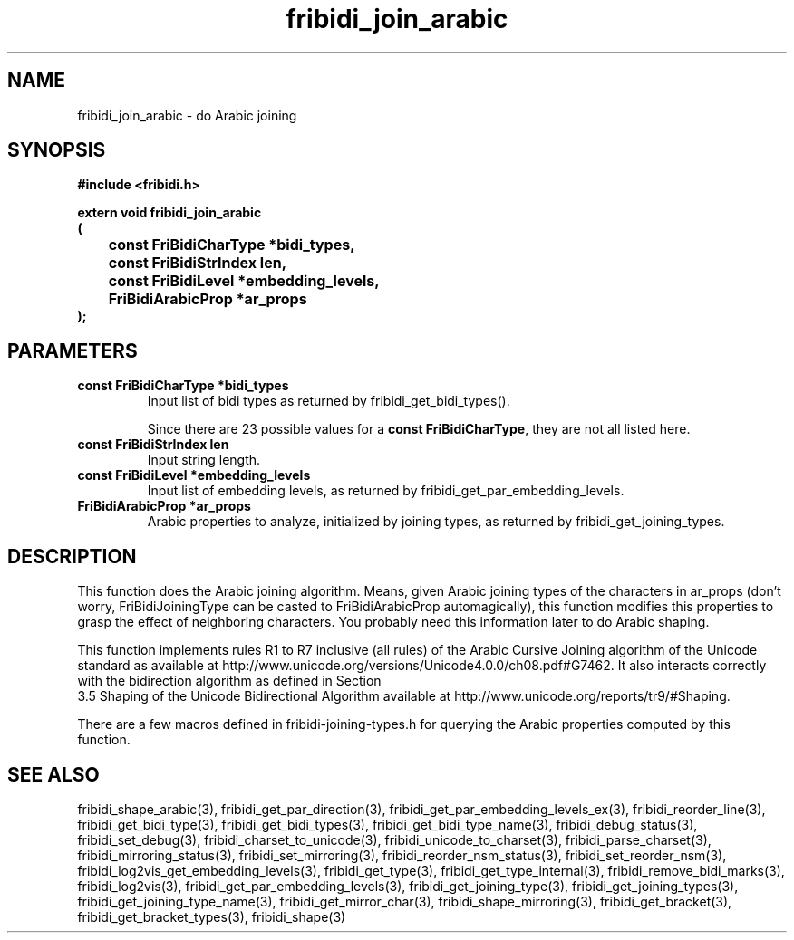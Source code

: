 .\" WARNING! THIS FILE WAS GENERATED AUTOMATICALLY BY c2man!
.\" DO NOT EDIT! CHANGES MADE TO THIS FILE WILL BE LOST!
.TH "fribidi_join_arabic" 3 "20 July 2018" "c2man fribidi-joining.h" "Programmer's Manual"
.SH "NAME"
fribidi_join_arabic \- do Arabic joining
.SH "SYNOPSIS"
.ft B
#include <fribidi.h>
.sp
extern void fribidi_join_arabic
.br
(
.br
	const FriBidiCharType *bidi_types,
.br
	const FriBidiStrIndex len,
.br
	const FriBidiLevel *embedding_levels,
.br
	FriBidiArabicProp *ar_props
.br
);
.ft R
.SH "PARAMETERS"
.TP
.B "const FriBidiCharType *bidi_types"
Input list of bidi types as
returned by
fribidi_get_bidi_types().
.sp
Since there are 23 possible values for a \fBconst FriBidiCharType\fR, they are not all listed here.
.TP
.B "const FriBidiStrIndex len"
Input string length.
.TP
.B "const FriBidiLevel *embedding_levels"
Input list of embedding
levels, as returned by
fribidi_get_par_embedding_levels.
.TP
.B "FriBidiArabicProp *ar_props"
Arabic properties to analyze, initialized by
joining types, as returned by
fribidi_get_joining_types.
.SH "DESCRIPTION"
This function does the Arabic joining algorithm.  Means, given Arabic
joining types of the characters in ar_props (don't worry,
FriBidiJoiningType can be casted to FriBidiArabicProp automagically), this
function modifies this properties to grasp the effect of neighboring
characters.  You probably need this information later to do Arabic shaping.

This function implements rules R1 to R7 inclusive (all rules) of the Arabic
Cursive Joining algorithm of the Unicode standard as available at
http://www.unicode.org/versions/Unicode4.0.0/ch08.pdf#G7462.  It also
interacts correctly with the bidirection algorithm as defined in Section
.br
3.5 Shaping of the Unicode Bidirectional Algorithm available at
http://www.unicode.org/reports/tr9/#Shaping.

There are a few macros defined in fribidi-joining-types.h for querying the
Arabic properties computed by this function.
.SH "SEE ALSO"
fribidi_shape_arabic(3),
fribidi_get_par_direction(3),
fribidi_get_par_embedding_levels_ex(3),
fribidi_reorder_line(3),
fribidi_get_bidi_type(3),
fribidi_get_bidi_types(3),
fribidi_get_bidi_type_name(3),
fribidi_debug_status(3),
fribidi_set_debug(3),
fribidi_charset_to_unicode(3),
fribidi_unicode_to_charset(3),
fribidi_parse_charset(3),
fribidi_mirroring_status(3),
fribidi_set_mirroring(3),
fribidi_reorder_nsm_status(3),
fribidi_set_reorder_nsm(3),
fribidi_log2vis_get_embedding_levels(3),
fribidi_get_type(3),
fribidi_get_type_internal(3),
fribidi_remove_bidi_marks(3),
fribidi_log2vis(3),
fribidi_get_par_embedding_levels(3),
fribidi_get_joining_type(3),
fribidi_get_joining_types(3),
fribidi_get_joining_type_name(3),
fribidi_get_mirror_char(3),
fribidi_shape_mirroring(3),
fribidi_get_bracket(3),
fribidi_get_bracket_types(3),
fribidi_shape(3)
